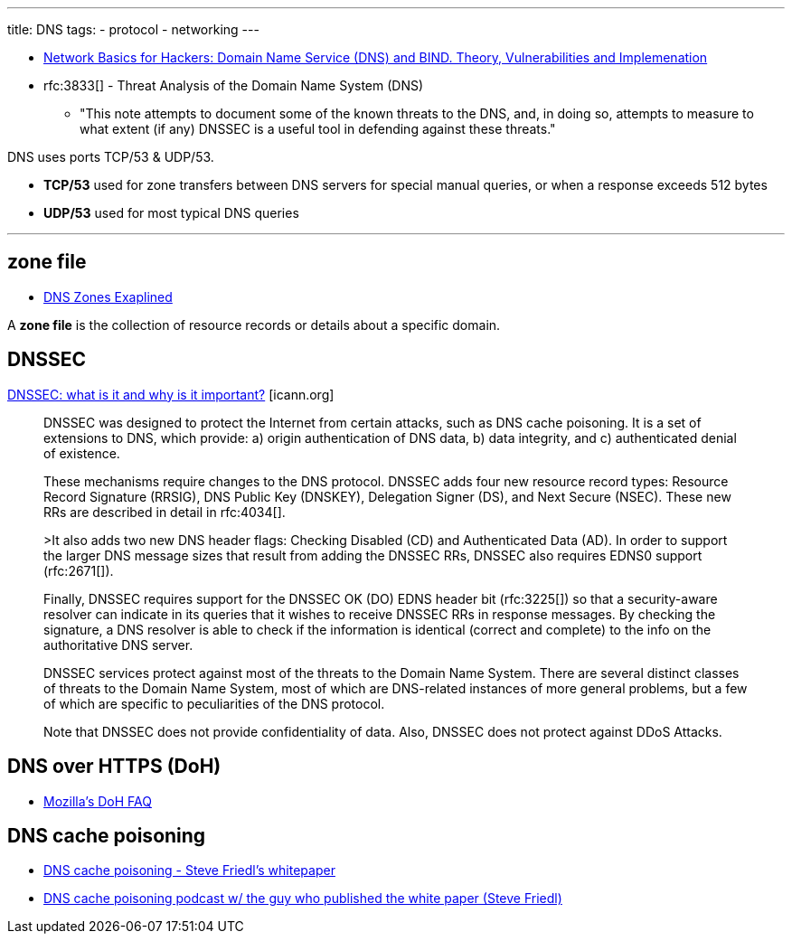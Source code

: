 ---
title: DNS
tags:
- protocol
- networking
---

- https://www.hackers-arise.com/single-post/2019/05/20/Network-Basics-for-Hackers-Domain-Name-Service-DNS-and-BIND-Theory-Vulnerabilities-and-Implementation[Network Basics for Hackers: Domain Name Service (DNS) and BIND. Theory, Vulnerabilities and Implemenation]


- rfc:3833[] -  Threat Analysis of the Domain Name System (DNS)
** "This note attempts to document some of the known threats to the DNS, and, in doing so, attempts to measure to what extent (if any) DNSSEC is a useful tool in defending against these threats."

DNS uses ports TCP/53 & UDP/53.

- [.term]*TCP/53* used for zone transfers between DNS servers for special manual queries, or when a response exceeds 512 bytes
- [.term]*UDP/53* used for most typical DNS queries

---
== zone file
- http://www.steves-internet-guide.com/dns-zones-explained[DNS Zones Exaplined]

A [.term]*zone file* is the collection of resource records or details about a specific domain.


== DNSSEC

https://www.icann.org/resources/pages/dnssec-what-is-it-why-important-2019-03-05-en[DNSSEC: what is it and why is it important?] [icann.org]

> DNSSEC was designed to protect the Internet from certain attacks, such as DNS cache poisoning. It is a set of extensions to DNS, which provide: a) origin authentication of DNS data, b) data integrity, and c) authenticated denial of existence.
>
> These mechanisms require changes to the DNS protocol. DNSSEC adds four new resource record types: Resource Record Signature (RRSIG), DNS Public Key (DNSKEY), Delegation Signer (DS), and Next Secure (NSEC). These new RRs are described in detail in rfc:4034[].
>
>It also adds two new DNS header flags: Checking Disabled (CD) and Authenticated Data (AD). In order to support the larger DNS message sizes that result from adding the DNSSEC RRs, DNSSEC also requires EDNS0 support (rfc:2671[]).
>
> Finally, DNSSEC requires support for the DNSSEC OK (DO) EDNS header bit (rfc:3225[]) so that a security-aware resolver can indicate in its queries that it wishes to receive DNSSEC RRs in response messages. By checking the signature, a DNS resolver is able to check if the information is identical (correct and complete) to the info on the authoritative DNS server.
>
> DNSSEC services protect against most of the threats to the Domain Name System. There are several distinct classes of threats to the Domain Name System, most of which are DNS-related instances of more general problems, but a few of which are specific to peculiarities of the DNS protocol.
>
> Note that DNSSEC does not provide confidentiality of data. Also, DNSSEC does not protect against DDoS Attacks.

== DNS over HTTPS (DoH)

- https://support.mozilla.org/en-US/kb/dns-over-https-doh-faqs[Mozilla's DoH FAQ]

== DNS cache poisoning
- http://unixwiz.net/techtips/iguide-kaminsky-dns-vuln.html[DNS cache poisoning - Steve Friedl's whitepaper]
- http://www.mindofroot.com/2008/08/24/episode-63-dns-mess[DNS cache poisoning podcast w/ the guy who published the white paper (Steve Friedl)]
